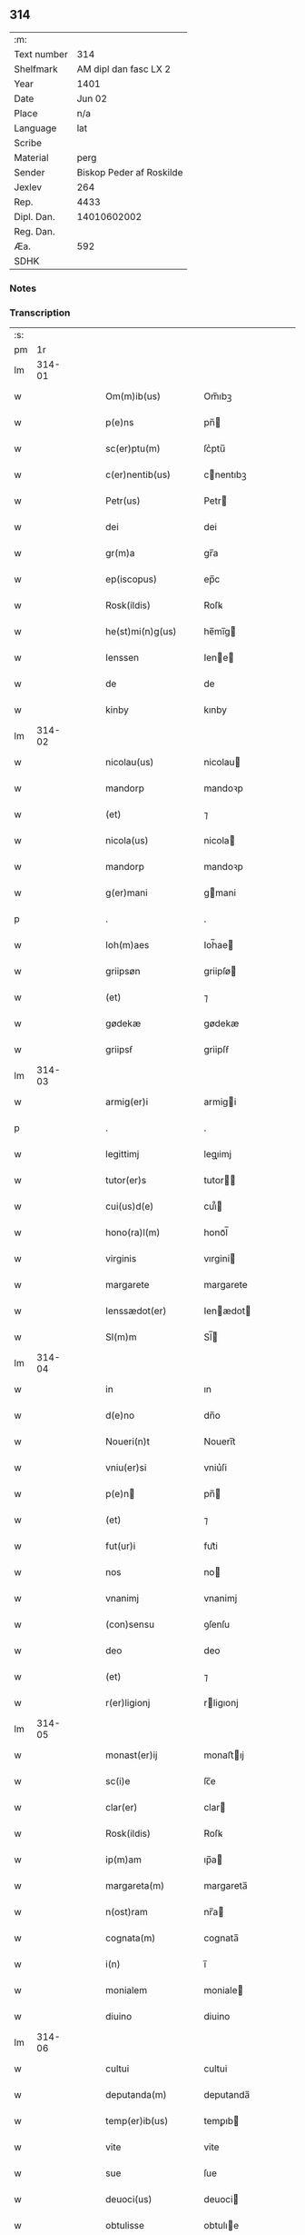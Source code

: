 ** 314
| :m:         |                          |
| Text number |                      314 |
| Shelfmark   |    AM dipl dan fasc LX 2 |
| Year        |                     1401 |
| Date        |                   Jun 02 |
| Place       |                      n/a |
| Language    |                      lat |
| Scribe      |                          |
| Material    |                     perg |
| Sender      | Biskop Peder af Roskilde |
| Jexlev      |                      264 |
| Rep.        |                     4433 |
| Dipl. Dan.  |              14010602002 |
| Reg. Dan.   |                          |
| Æa.         |                      592 |
| SDHK        |                          |

*** Notes


*** Transcription
| :s: |        |   |   |   |   |                    |             |   |   |   |                         |     |   |   |   |               |
| pm  |     1r |   |   |   |   |                    |             |   |   |   |                         |     |   |   |   |               |
| lm  | 314-01 |   |   |   |   |                    |             |   |   |   |                         |     |   |   |   |               |
| w   |        |   |   |   |   | Om(m)ib(us)        | Om̅ıbꝫ       |   |   |   |                         | lat |   |   |   |        314-01 |
| w   |        |   |   |   |   | p(e)ns             | pn̅         |   |   |   |                         | lat |   |   |   |        314-01 |
| w   |        |   |   |   |   | sc(er)ptu(m)       | ſc͛ptu̅       |   |   |   |                         | lat |   |   |   |        314-01 |
| w   |        |   |   |   |   | c(er)nentib(us)    | cnentıbꝫ   |   |   |   |                         | lat |   |   |   |        314-01 |
| w   |        |   |   |   |   | Petr(us)           | Petr       |   |   |   |                         | lat |   |   |   |        314-01 |
| w   |        |   |   |   |   | dei                | dei         |   |   |   |                         | lat |   |   |   |        314-01 |
| w   |        |   |   |   |   | gr(m)a             | gr̅a         |   |   |   |                         | lat |   |   |   |        314-01 |
| w   |        |   |   |   |   | ep(iscopus)        | ep̅c         |   |   |   |                         | lat |   |   |   |        314-01 |
| w   |        |   |   |   |   | Rosk(ildis)        | Roſꝃ        |   |   |   |                         | lat |   |   |   |        314-01 |
| w   |        |   |   |   |   | he(st)mi(n)g(us)   | he̅mı̅g      |   |   |   |                         | lat |   |   |   |        314-01 |
| w   |        |   |   |   |   | Ienssen            | Iene      |   |   |   |                         | lat |   |   |   |        314-01 |
| w   |        |   |   |   |   | de                 | de          |   |   |   |                         | lat |   |   |   |        314-01 |
| w   |        |   |   |   |   | kinby              | kınby       |   |   |   |                         | lat |   |   |   |        314-01 |
| lm  | 314-02 |   |   |   |   |                    |             |   |   |   |                         |     |   |   |   |               |
| w   |        |   |   |   |   | nicolau(us)        | nicolau    |   |   |   |                         | lat |   |   |   |        314-02 |
| w   |        |   |   |   |   | mandorp            | mandoꝛp     |   |   |   |                         | lat |   |   |   |        314-02 |
| w   |        |   |   |   |   | (et)               | ⁊           |   |   |   |                         | lat |   |   |   |        314-02 |
| w   |        |   |   |   |   | nicola(us)         | nicola     |   |   |   |                         | lat |   |   |   |        314-02 |
| w   |        |   |   |   |   | mandorp            | mandoꝛp     |   |   |   |                         | lat |   |   |   |        314-02 |
| w   |        |   |   |   |   | g(er)mani          | gmani      |   |   |   |                         | lat |   |   |   |        314-02 |
| p   |        |   |   |   |   | .                  | .           |   |   |   |                         | lat |   |   |   |        314-02 |
| w   |        |   |   |   |   | Ioh(m)aes          | Ioh̅ae      |   |   |   |                         | lat |   |   |   |        314-02 |
| w   |        |   |   |   |   | griipsøn           | griipſø    |   |   |   |                         | lat |   |   |   |        314-02 |
| w   |        |   |   |   |   | (et)               | ⁊           |   |   |   |                         | lat |   |   |   |        314-02 |
| w   |        |   |   |   |   | gødekæ             | gødekæ      |   |   |   |                         | lat |   |   |   |        314-02 |
| w   |        |   |   |   |   | griipsẜ            | griipſẜ     |   |   |   |                         | lat |   |   |   |        314-02 |
| lm  | 314-03 |   |   |   |   |                    |             |   |   |   |                         |     |   |   |   |               |
| w   |        |   |   |   |   | armig(er)i         | armigi     |   |   |   |                         | lat |   |   |   |        314-03 |
| p   |        |   |   |   |   | .                  | .           |   |   |   |                         | lat |   |   |   |        314-03 |
| w   |        |   |   |   |   | legittimj          | legıimj    |   |   |   |                         | lat |   |   |   |        314-03 |
| w   |        |   |   |   |   | tutor(er)s         | tutor     |   |   |   |                         | lat |   |   |   |        314-03 |
| w   |        |   |   |   |   | cui(us)d(e)        | cuı᷒        |   |   |   |                         | lat |   |   |   |        314-03 |
| w   |        |   |   |   |   | hono(ra)l(m)       | honoᷓl̅       |   |   |   |                         | lat |   |   |   |        314-03 |
| w   |        |   |   |   |   | virginis           | vırgini    |   |   |   |                         | lat |   |   |   |        314-03 |
| w   |        |   |   |   |   | margarete          | margarete   |   |   |   |                         | lat |   |   |   |        314-03 |
| w   |        |   |   |   |   | Ienssædot(er)      | Ienædot   |   |   |   |                         | lat |   |   |   |        314-03 |
| w   |        |   |   |   |   | Sl(m)m             | Sl̅         |   |   |   |                         | lat |   |   |   |        314-03 |
| lm  | 314-04 |   |   |   |   |                    |             |   |   |   |                         |     |   |   |   |               |
| w   |        |   |   |   |   | in                 | ın          |   |   |   |                         | lat |   |   |   |        314-04 |
| w   |        |   |   |   |   | d(e)no             | dn̅o         |   |   |   |                         | lat |   |   |   |        314-04 |
| w   |        |   |   |   |   | Noueri(n)t         | Nouerı̅t     |   |   |   |                         | lat |   |   |   |        314-04 |
| w   |        |   |   |   |   | vniu(er)si         | vniu͛ſi      |   |   |   |                         | lat |   |   |   |        314-04 |
| w   |        |   |   |   |   | p(e)n             | pn̅         |   |   |   |                         | lat |   |   |   |        314-04 |
| w   |        |   |   |   |   | (et)               | ⁊           |   |   |   |                         | lat |   |   |   |        314-04 |
| w   |        |   |   |   |   | fut(ur)i           | fut᷑i        |   |   |   |                         | lat |   |   |   |        314-04 |
| w   |        |   |   |   |   | nos                | no         |   |   |   |                         | lat |   |   |   |        314-04 |
| w   |        |   |   |   |   | vnanimj            | vnanimj     |   |   |   |                         | lat |   |   |   |        314-04 |
| w   |        |   |   |   |   | (con)sensu         | ꝯſenſu      |   |   |   |                         | lat |   |   |   |        314-04 |
| w   |        |   |   |   |   | deo                | deo         |   |   |   |                         | lat |   |   |   |        314-04 |
| w   |        |   |   |   |   | (et)               | ⁊           |   |   |   |                         | lat |   |   |   |        314-04 |
| w   |        |   |   |   |   | r(er)ligionj       | rligıonj   |   |   |   |                         | lat |   |   |   |        314-04 |
| lm  | 314-05 |   |   |   |   |                    |             |   |   |   |                         |     |   |   |   |               |
| w   |        |   |   |   |   | monast(er)ij       | monaﬅıj    |   |   |   |                         | lat |   |   |   |        314-05 |
| w   |        |   |   |   |   | sc(i)e             | ſc̅e         |   |   |   |                         | lat |   |   |   |        314-05 |
| w   |        |   |   |   |   | clar(er)           | clar       |   |   |   |                         | lat |   |   |   |        314-05 |
| w   |        |   |   |   |   | Rosk(ildis)        | Roſꝃ        |   |   |   |                         | lat |   |   |   |        314-05 |
| w   |        |   |   |   |   | ip(m)am            | ıp̅a        |   |   |   |                         | lat |   |   |   |        314-05 |
| w   |        |   |   |   |   | margareta(m)       | margareta̅   |   |   |   |                         | lat |   |   |   |        314-05 |
| w   |        |   |   |   |   | n(ost)ram          | nr̅a        |   |   |   |                         | lat |   |   |   |        314-05 |
| w   |        |   |   |   |   | cognata(m)         | cognata̅     |   |   |   |                         | lat |   |   |   |        314-05 |
| w   |        |   |   |   |   | i(n)               | ı̅           |   |   |   |                         | lat |   |   |   |        314-05 |
| w   |        |   |   |   |   | monialem           | moniale    |   |   |   |                         | lat |   |   |   |        314-05 |
| w   |        |   |   |   |   | diuino             | diuino      |   |   |   |                         | lat |   |   |   |        314-05 |
| lm  | 314-06 |   |   |   |   |                    |             |   |   |   |                         |     |   |   |   |               |
| w   |        |   |   |   |   | cultui             | cultui      |   |   |   |                         | lat |   |   |   |        314-06 |
| w   |        |   |   |   |   | deputanda(m)       | deputanda̅   |   |   |   |                         | lat |   |   |   |        314-06 |
| w   |        |   |   |   |   | temp(er)ib(us)     | temꝑıb     |   |   |   |                         | lat |   |   |   |        314-06 |
| w   |        |   |   |   |   | vite               | vite        |   |   |   |                         | lat |   |   |   |        314-06 |
| w   |        |   |   |   |   | sue                | ſue         |   |   |   |                         | lat |   |   |   |        314-06 |
| w   |        |   |   |   |   | deuoci(us)         | deuoci     |   |   |   |                         | lat |   |   |   |        314-06 |
| w   |        |   |   |   |   | obtulisse          | obtulıe    |   |   |   |                         | lat |   |   |   |        314-06 |
| w   |        |   |   |   |   | p(ro)              | ꝓ           |   |   |   |                         | lat |   |   |   |        314-06 |
| w   |        |   |   |   |   | cui(us)            | cuı᷒         |   |   |   |                         | lat |   |   |   |        314-06 |
| w   |        |   |   |   |   | r(er)ligionis      | rlıgıoni  |   |   |   |                         | lat |   |   |   |        314-06 |
| w   |        |   |   |   |   | ing(e)ssu          | ıngͤu       |   |   |   |                         | lat |   |   |   |        314-06 |
| lm  | 314-07 |   |   |   |   |                    |             |   |   |   |                         |     |   |   |   |               |
| w   |        |   |   |   |   | p(m)d(i)c(t)o      | p̅dc̅o        |   |   |   |                         | lat |   |   |   |        314-07 |
| w   |        |   |   |   |   | monast(er)io       | monaﬅ͛ıo     |   |   |   |                         | lat |   |   |   |        314-07 |
| w   |        |   |   |   |   | vna(m)             | vna̅         |   |   |   |                         | lat |   |   |   |        314-07 |
| w   |        |   |   |   |   | c(ur)iam           | c᷑ıa        |   |   |   |                         | lat |   |   |   |        314-07 |
| w   |        |   |   |   |   | sua(m)             | ſua̅         |   |   |   |                         | lat |   |   |   |        314-07 |
| w   |        |   |   |   |   | in                 | ın          |   |   |   |                         | lat |   |   |   |        314-07 |
| w   |        |   |   |   |   | lywngby            | lywngby     |   |   |   |                         | lat |   |   |   |        314-07 |
| w   |        |   |   |   |   | maglæ              | maglæ       |   |   |   |                         | lat |   |   |   |        314-07 |
| w   |        |   |   |   |   | sita(m)            | ſıta̅        |   |   |   |                         | lat |   |   |   |        314-07 |
| w   |        |   |   |   |   | strøhær(et)        | ﬅrøhærꝫ     |   |   |   |                         | lat |   |   |   |        314-07 |
| w   |        |   |   |   |   | dc(i)am            | dc̅a        |   |   |   |                         | lat |   |   |   |        314-07 |
| w   |        |   |   |   |   | nethræ             | nethræ      |   |   |   |                         | lat |   |   |   |        314-07 |
| lm  | 314-08 |   |   |   |   |                    |             |   |   |   |                         |     |   |   |   |               |
| w   |        |   |   |   |   | gaar               | gaar        |   |   |   |                         | lat |   |   |   |        314-08 |
| w   |        |   |   |   |   | dante(st)          | dante̅       |   |   |   |                         | lat |   |   |   |        314-08 |
| w   |        |   |   |   |   | a(m)nuati(n)       | a̅nuatı̅      |   |   |   |                         | lat |   |   |   |        314-08 |
| w   |        |   |   |   |   | sex                | ſex         |   |   |   |                         | lat |   |   |   |        314-08 |
| w   |        |   |   |   |   | talenta            | talenta     |   |   |   |                         | lat |   |   |   |        314-08 |
| w   |        |   |   |   |   | a(n)no(e)          | a̅noͤ         |   |   |   |                         | lat |   |   |   |        314-08 |
| w   |        |   |   |   |   | p(er)              | ꝑ           |   |   |   |                         | lat |   |   |   |        314-08 |
| w   |        |   |   |   |   | pensione           | penſıone    |   |   |   |                         | lat |   |   |   |        314-08 |
| w   |        |   |   |   |   | in                 | ın          |   |   |   |                         | lat |   |   |   |        314-08 |
| w   |        |   |   |   |   | qua                | qua         |   |   |   |                         | lat |   |   |   |        314-08 |
| w   |        |   |   |   |   | p(ro)(e)nc         | ꝓn̅c         |   |   |   |                         | lat |   |   |   |        314-08 |
| w   |        |   |   |   |   | nicola(us)         | nicola     |   |   |   |                         | lat |   |   |   |        314-08 |
| w   |        |   |   |   |   | pet(er)            | pet        |   |   |   |                         | lat |   |   |   |        314-08 |
| lm  | 314-09 |   |   |   |   |                    |             |   |   |   |                         |     |   |   |   |               |
| w   |        |   |   |   |   | mæth               | mæth        |   |   |   |                         | lat |   |   |   |        314-09 |
| w   |        |   |   |   |   | haareth            | haareth     |   |   |   |                         | lat |   |   |   |        314-09 |
| w   |        |   |   |   |   | r(er)sid(et)       | rſıdꝫ      |   |   |   |                         | lat |   |   |   |        314-09 |
| w   |        |   |   |   |   | cu(m)              | cu̅          |   |   |   |                         | lat |   |   |   |        314-09 |
| w   |        |   |   |   |   | om(n)ib(us)        | om̅ıb       |   |   |   |                         | lat |   |   |   |        314-09 |
| w   |        |   |   |   |   | suis               | ſui        |   |   |   |                         | lat |   |   |   |        314-09 |
| w   |        |   |   |   |   | adiacenciis        | adıacencii |   |   |   |                         | lat |   |   |   |        314-09 |
| w   |        |   |   |   |   | nll(m)             | nll̅         |   |   |   |                         | lat |   |   |   |        314-09 |
| w   |        |   |   |   |   | ex(t)(is)          | exͭꝭ         |   |   |   |                         | lat |   |   |   |        314-09 |
| w   |        |   |   |   |   | assignauim(us)     | aıgnauım  |   |   |   |                         | lat |   |   |   |        314-09 |
| w   |        |   |   |   |   | p(er)              | ꝑ           |   |   |   |                         | lat |   |   |   |        314-09 |
| w   |        |   |   |   |   | p(e)ntes           | pn̅te       |   |   |   |                         | lat |   |   |   |        314-09 |
| lm  | 314-10 |   |   |   |   |                    |             |   |   |   |                         |     |   |   |   |               |
| w   |        |   |   |   |   | Ju(e)r             | Ju         |   |   |   |                         | lat |   |   |   |        314-10 |
| w   |        |   |   |   |   | p(er)petuo         | ꝑpetuo      |   |   |   |                         | lat |   |   |   |        314-10 |
| w   |        |   |   |   |   | possidenda(m)      | poıdenda̅   |   |   |   |                         | lat |   |   |   |        314-10 |
| w   |        |   |   |   |   | Condic(i)oib(us)   | Condıc̅oıb  |   |   |   |                         | lat |   |   |   |        314-10 |
| w   |        |   |   |   |   | p(m)habit(is)      | p̅habıtꝭ     |   |   |   |                         | lat |   |   |   |        314-10 |
| w   |        |   |   |   |   | q(uod)             | ꝙ           |   |   |   |                         | lat |   |   |   |        314-10 |
| w   |        |   |   |   |   | fructu(us)         | fructu     |   |   |   |                         | lat |   |   |   |        314-10 |
| w   |        |   |   |   |   | Reddit(us)         | Reddıt     |   |   |   |                         | lat |   |   |   |        314-10 |
| w   |        |   |   |   |   | (et)               | ⁊           |   |   |   |                         | lat |   |   |   |        314-10 |
| w   |        |   |   |   |   | obue(st)c(i)oes    | obue̅c̅oe    |   |   |   |                         | lat |   |   |   |        314-10 |
| w   |        |   |   |   |   | inde               | ınde        |   |   |   |                         | lat |   |   |   |        314-10 |
| lm  | 314-11 |   |   |   |   |                    |             |   |   |   |                         |     |   |   |   |               |
| w   |        |   |   |   |   | p(ro)uenie(st)tes  | ꝓuenıe̅te   |   |   |   |                         | lat |   |   |   |        314-11 |
| w   |        |   |   |   |   | in                 | ın          |   |   |   |                         | lat |   |   |   |        314-11 |
| w   |        |   |   |   |   | vsu(m)             | vſu̅         |   |   |   |                         | lat |   |   |   |        314-11 |
| w   |        |   |   |   |   | p(m)dc(i)e         | p̅dc̅e        |   |   |   |                         | lat |   |   |   |        314-11 |
| w   |        |   |   |   |   | margarete          | margarete   |   |   |   |                         | lat |   |   |   |        314-11 |
| w   |        |   |   |   |   | durante            | durante     |   |   |   |                         | lat |   |   |   |        314-11 |
| w   |        |   |   |   |   | vita               | vıta        |   |   |   |                         | lat |   |   |   |        314-11 |
| w   |        |   |   |   |   | sua                | ſua         |   |   |   |                         | lat |   |   |   |        314-11 |
| w   |        |   |   |   |   | sine               | ſine        |   |   |   |                         | lat |   |   |   |        314-11 |
| w   |        |   |   |   |   | ipetic(i)oe        | ıpetıc̅oe    |   |   |   |                         | lat |   |   |   |        314-11 |
| w   |        |   |   |   |   | cui(us)cu(m)q(ue)  | cuı᷒cu̅qꝫ     |   |   |   |                         | lat |   |   |   |        314-11 |
| lm  | 314-12 |   |   |   |   |                    |             |   |   |   |                         |     |   |   |   |               |
| w   |        |   |   |   |   | libe(e)r           | lıbe       |   |   |   |                         | lat |   |   |   |        314-12 |
| w   |        |   |   |   |   | assignent(ur)      | aıgnent᷑    |   |   |   |                         | lat |   |   |   |        314-12 |
| w   |        |   |   |   |   | p(ro)              | ꝓ           |   |   |   |                         | lat |   |   |   |        314-12 |
| w   |        |   |   |   |   | indigenciis        | ındıgencii |   |   |   |                         | lat |   |   |   |        314-12 |
| w   |        |   |   |   |   | suis               | ſui        |   |   |   |                         | lat |   |   |   |        314-12 |
| w   |        |   |   |   |   | supportandj        | ſuoꝛtandj  |   |   |   |                         | lat |   |   |   |        314-12 |
| p   |        |   |   |   |   | .                  | .           |   |   |   |                         | lat |   |   |   |        314-12 |
| w   |        |   |   |   |   | jp(m)a             | ȷp̅a         |   |   |   |                         | lat |   |   |   |        314-12 |
| w   |        |   |   |   |   | vero               | vero        |   |   |   |                         | lat |   |   |   |        314-12 |
| w   |        |   |   |   |   | de                 | de          |   |   |   |                         | lat |   |   |   |        314-12 |
| w   |        |   |   |   |   | medio              | medio       |   |   |   |                         | lat |   |   |   |        314-12 |
| w   |        |   |   |   |   | sublata            | ſublata     |   |   |   |                         | lat |   |   |   |        314-12 |
| lm  | 314-13 |   |   |   |   |                    |             |   |   |   |                         |     |   |   |   |               |
| w   |        |   |   |   |   | pensio             | penſio      |   |   |   |                         | lat |   |   |   |        314-13 |
| w   |        |   |   |   |   | curie              | curie       |   |   |   |                         | lat |   |   |   |        314-13 |
| w   |        |   |   |   |   | a(e)ndc(i)e        | an̅dc̅e       |   |   |   |                         | lat |   |   |   |        314-13 |
| w   |        |   |   |   |   | d(e)ne             | dn̅e         |   |   |   |                         | lat |   |   |   |        314-13 |
| w   |        |   |   |   |   | abbatisse          | abbatie    |   |   |   |                         | lat |   |   |   |        314-13 |
| w   |        |   |   |   |   | (et)               | ⁊           |   |   |   |                         | lat |   |   |   |        314-13 |
| w   |        |   |   |   |   | monialib(us)       | monialıb   |   |   |   |                         | lat |   |   |   |        314-13 |
| w   |        |   |   |   |   | om(n)ib(us)        | om̅ıb       |   |   |   |                         | lat |   |   |   |        314-13 |
| w   |        |   |   |   |   | ei(us)d(e)         | eı        |   |   |   |                         | lat |   |   |   |        314-13 |
| w   |        |   |   |   |   | monasterij         | monaﬅerij   |   |   |   |                         | lat |   |   |   |        314-13 |
| w   |        |   |   |   |   | in                 | ın          |   |   |   |                         | lat |   |   |   |        314-13 |
| w   |        |   |   |   |   | vsum               | vſu        |   |   |   |                         | lat |   |   |   |        314-13 |
| lm  | 314-14 |   |   |   |   |                    |             |   |   |   |                         |     |   |   |   |               |
| w   |        |   |   |   |   | sigl(m)aru(m)      | ſıgl̅aru̅     |   |   |   |                         | lat |   |   |   |        314-14 |
| w   |        |   |   |   |   | monialiu(m)        | monialıu̅    |   |   |   |                         | lat |   |   |   |        314-14 |
| w   |        |   |   |   |   | dist(er)bue(st)da  | dıﬅ͛bue̅da    |   |   |   |                         | lat |   |   |   |        314-14 |
| w   |        |   |   |   |   | libe(e)r           | lıbe       |   |   |   |                         | lat |   |   |   |        314-14 |
| w   |        |   |   |   |   | cedat              | cedat       |   |   |   |                         | lat |   |   |   |        314-14 |
| w   |        |   |   |   |   | anuatim            | anuati     |   |   |   |                         | lat |   |   |   |        314-14 |
| w   |        |   |   |   |   | Insup(er)          | Inſuꝑ       |   |   |   |                         | lat |   |   |   |        314-14 |
| w   |        |   |   |   |   | obligam(us)        | oblıgam᷒     |   |   |   |                         | lat |   |   |   |        314-14 |
| w   |        |   |   |   |   | nos                | no         |   |   |   |                         | lat |   |   |   |        314-14 |
| w   |        |   |   |   |   | p(m)dict(is)       | p̅dictꝭ      |   |   |   |                         | lat |   |   |   |        314-14 |
| lm  | 314-15 |   |   |   |   |                    |             |   |   |   |                         |     |   |   |   |               |
| w   |        |   |   |   |   | monialib(us)       | monialıb   |   |   |   |                         | lat |   |   |   |        314-15 |
| w   |        |   |   |   |   | sepedc(i)am        | ſepedc̅a    |   |   |   |                         | lat |   |   |   |        314-15 |
| w   |        |   |   |   |   | c(ur)iam           | c᷑ıa        |   |   |   |                         | lat |   |   |   |        314-15 |
| w   |        |   |   |   |   | ap(er)p(er)a(e)r   | aꝑp͛a       |   |   |   |                         | lat |   |   |   |        314-15 |
| w   |        |   |   |   |   | (et)               | ⁊           |   |   |   |                         | lat |   |   |   |        314-15 |
| w   |        |   |   |   |   | disbriga(e)r       | dıſbriga   |   |   |   |                         | lat |   |   |   |        314-15 |
| w   |        |   |   |   |   | absq(ue)           | abſqꝫ       |   |   |   |                         | lat |   |   |   |        314-15 |
| w   |        |   |   |   |   | r(er)clamac(i)oe   | rclamac̅oe  |   |   |   |                         | lat |   |   |   |        314-15 |
| w   |        |   |   |   |   | quor(um)cu(m)q(ue) | quoꝝcu̅qꝫ    |   |   |   |                         | lat |   |   |   |        314-15 |
| w   |        |   |   |   |   | Jn                 | Jn          |   |   |   |                         | lat |   |   |   |        314-15 |
| lm  | 314-16 |   |   |   |   |                    |             |   |   |   |                         |     |   |   |   |               |
| w   |        |   |   |   |   | cui(us)            | cuı        |   |   |   |                         | lat |   |   |   |        314-16 |
| w   |        |   |   |   |   | Rei                | Rei         |   |   |   |                         | lat |   |   |   |        314-16 |
| w   |        |   |   |   |   | euidentia(m)       | euidentıa̅   |   |   |   |                         | lat |   |   |   |        314-16 |
| w   |        |   |   |   |   | Sigilla            | Sıgılla     |   |   |   |                         | lat |   |   |   |        314-16 |
| w   |        |   |   |   |   | n(ost)ra           | nr̅a         |   |   |   |                         | lat |   |   |   |        314-16 |
| w   |        |   |   |   |   | vna                | vna         |   |   |   |                         | lat |   |   |   |        314-16 |
| w   |        |   |   |   |   | cu(m)              | cu̅          |   |   |   |                         | lat |   |   |   |        314-16 |
| w   |        |   |   |   |   | sigill(m)          | ſıgıll̅      |   |   |   |                         | lat |   |   |   |        314-16 |
| w   |        |   |   |   |   | hono(ra)obiliu(m)  | honoᷓobılıu̅  |   |   |   |                         | lat |   |   |   |        314-16 |
| w   |        |   |   |   |   | d(e)nor(um)        | dn̅oꝝ        |   |   |   |                         | lat |   |   |   |        314-16 |
| w   |        |   |   |   |   | Ioh(m)ais          | Ioh̅aı      |   |   |   |                         | lat |   |   |   |        314-16 |
| w   |        |   |   |   |   | awo¦nis            | awo¦ni     |   |   |   |                         | lat |   |   |   | 314-16—314-17 |
| w   |        |   |   |   |   | cantor(is)         | cantorꝭ     |   |   |   |                         | lat |   |   |   |        314-17 |
| w   |        |   |   |   |   | Rosk(ildis)        | Roſꝃ        |   |   |   |                         | lat |   |   |   |        314-17 |
| w   |        |   |   |   |   | ecc(i)e            | ecc̅e        |   |   |   |                         | lat |   |   |   |        314-17 |
| w   |        |   |   |   |   | nicolai            | nicolai     |   |   |   |                         | lat |   |   |   |        314-17 |
| w   |        |   |   |   |   | bylle              | bylle       |   |   |   |                         | lat |   |   |   |        314-17 |
| w   |        |   |   |   |   | (et)               | ⁊           |   |   |   |                         | lat |   |   |   |        314-17 |
| w   |        |   |   |   |   | pet(er)            | pet͛         |   |   |   |                         | lat |   |   |   |        314-17 |
| w   |        |   |   |   |   | mathei             | mathei      |   |   |   |                         | lat |   |   |   |        314-17 |
| w   |        |   |   |   |   | cano(m)icor(um)    | cano̅ıcoꝝ    |   |   |   |                         | lat |   |   |   |        314-17 |
| w   |        |   |   |   |   | ibid(e)            | ıbı        |   |   |   |                         | lat |   |   |   |        314-17 |
| w   |        |   |   |   |   | p(e)ntib(us)       | pn̅tib      |   |   |   |                         | lat |   |   |   |        314-17 |
| w   |        |   |   |   |   | su(m)t             | ſu̅t         |   |   |   |                         | lat |   |   |   |        314-17 |
| lm  | 314-18 |   |   |   |   |                    |             |   |   |   |                         |     |   |   |   |               |
| w   |        |   |   |   |   | appensa            | aenſa      |   |   |   |                         | lat |   |   |   |        314-18 |
| p   |        |   |   |   |   | .                  | .           |   |   |   |                         | lat |   |   |   |        314-18 |
| w   |        |   |   |   |   | Datu(m)            | Datu̅        |   |   |   |                         | lat |   |   |   |        314-18 |
| w   |        |   |   |   |   | a(n)no             | a̅no         |   |   |   |                         | lat |   |   |   |        314-18 |
| w   |        |   |   |   |   | d(omi)ni           | dn̅ı         |   |   |   |                         | lat |   |   |   |        314-18 |
| w   |        |   |   |   |   | millesimo          | ılleſımo   |   |   |   |                         | lat |   |   |   |        314-18 |
| n   |        |   |   |   |   | cdi(o)             | cdıͦ         |   |   |   |                         | lat |   |   |   |        314-18 |
| w   |        |   |   |   |   | ip(m)o             | ıp̅o         |   |   |   |                         | lat |   |   |   |        314-18 |
| w   |        |   |   |   |   | die                | die         |   |   |   |                         | lat |   |   |   |        314-18 |
| w   |        |   |   |   |   | corp(er)is         | coꝛꝑi      |   |   |   |                         | lat |   |   |   |        314-18 |
| w   |        |   |   |   |   | xp(m)i             | xp̅ı         |   |   |   |                         | lat |   |   |   |        314-18 |
| lm  | 314-19 |   |   |   |   |                    |             |   |   |   |                         |     |   |   |   |               |
| w   |        |   |   |   |   |                    |             |   |   |   | edition   Rep. no. 4433 | lat |   |   |   |        314-19 |
| :e: |        |   |   |   |   |                    |             |   |   |   |                         |     |   |   |   |               |
